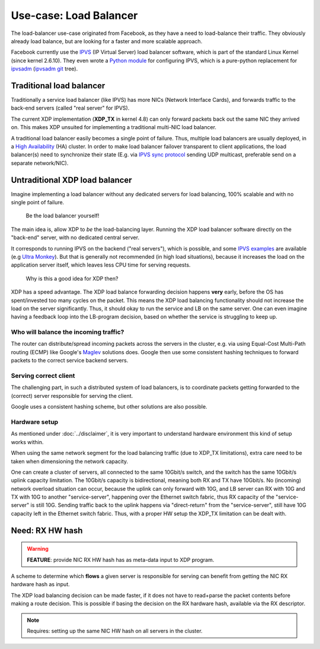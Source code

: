 =======================
Use-case: Load Balancer
=======================

The load-balancer use-case originated from Facebook, as they have a
need to load-balance their traffic. They obviously already load
balance, but are looking for a faster and more scalable approach.

Facebook currently use the IPVS_ (IP Virtual Server) load balancer
software, which is part of the standard Linux Kernel (since kernel
2.6.10).  They even wrote a `Python module`_ for configuring IPVS,
which is a pure-python replacement for ipvsadm_ (`ipvsadm git`_ tree).

.. _IPVS: http://www.linuxvirtualserver.org/

.. _Python module: https://github.com/facebook/gnlpy/blob/master/ipvs.py

.. _ipvsadm:     https://kernel.org/pub/linux/utils/kernel/ipvsadm/
.. _ipvsadm git: https://git.kernel.org/cgit/utils/kernel/ipvsadm/ipvsadm.git/


Traditional load balancer
=========================

Traditionally a service load balancer (like IPVS) has more NICs
(Network Interface Cards), and forwards traffic to the back-end
servers (called "real server" for IPVS).

The current XDP implementation (**XDP_TX** in kernel 4.8) can only
forward packets back out the same NIC they arrived on.  This makes XDP
unsuited for implementing a traditional multi-NIC load balancer.

A traditional load balancer easily becomes a single point of failure.
Thus, multiple load balancers are usually deployed, in a
`High Availability`_ (HA) cluster.  In order to make load balancer
failover transparent to client applications, the load balancer(s) need
to synchronize their state (E.g. via `IPVS sync protocol`_ sending UDP
multicast, preferable send on a separate network/NIC).

.. _High Availability:
   https://en.wikipedia.org/wiki/High-availability_cluster#Node_configurations

.. _IPVS sync protocol:
   http://www.linuxvirtualserver.org/docs/sync.html

Untraditional XDP load balancer
===============================

Imagine implementing a load balancer without any dedicated servers for
load balancing, 100% scalable and with no single point of failure.

 Be the load balancer yourself!

The main idea is, allow XDP to *be* the load-balancing layer.  Running
the XDP load balancer software directly on the "back-end" server, with
no dedicated central server.

It corresponds to running IPVS on the backend ("real servers"), which
is possible, and some `IPVS examples`_ are available (e.g `Ultra
Monkey`_). But that is generally not recommended (in high load
situations), because it increases the load on the application server
itself, which leaves less CPU time for serving requests.

.. _IPVS examples: http://kb.linuxvirtualserver.org/wiki/Examples
.. _Ultra Monkey: http://www.ultramonkey.org/2.0.1/topologies/sl-ha-lb-eg.html


 Why is this a good idea for XDP then?

XDP has a speed advantage.  The XDP load balance forwarding decision
happens **very** early, before the OS has spent/invested too many
cycles on the packet.  This means the XDP load balancing functionality
should not increase the load on the server significantly.  Thus, it
should okay to run the service and LB on the same server.  One can
even imagine having a feedback loop into the LB-program decision,
based on whether the service is struggling to keep up.

Who will balance the incoming traffic?
--------------------------------------

The router can distribute/spread incoming packets across the servers
in the cluster, e.g. via using Equal-Cost Multi-Path routing (ECMP)
like Google's Maglev_ solutions does. Google then use some consistent
hashing techniques to forward packets to the correct service backend
servers.

.. _Maglev:
   https://cloudplatform.googleblog.com/2016/03/Google-shares-software-network-load-balancer-design-powering-GCP-networking.html

Serving correct client
----------------------

The challenging part, in such a distributed system of load balancers,
is to coordinate packets getting forwarded to the (correct) server
responsible for serving the client.

Google uses a consistent hashing scheme, but other solutions are also
possible.

Hardware setup
--------------

As mentioned under :doc:`../disclaimer`, it is very important to
understand hardware environment this kind of setup works within.

When using the same network segment for the load balancing traffic
(due to XDP_TX limitations), extra care need to be taken when
dimensioning the network capacity.

One can create a cluster of servers, all connected to the same
10Gbit/s switch, and the switch has the same 10Gbit/s uplink capacity
limitation. The 10Gbit/s capacity is bidirectional, meaning both RX
and TX have 10Gbit/s.  No (incoming) network overload situation can
occur, because the uplink can only forward with 10G, and LB server can
RX with 10G and TX with 10G to another "service-server", happening
over the Ethernet switch fabric, thus RX capacity of the
"service-server" is still 10G.  Sending traffic back to the uplink
happens via "direct-return" from the "service-server", still have 10G
capacity left in the Ethernet switch fabric.  Thus, with a proper HW
setup the XDP_TX limitation can be dealt with.


Need: RX HW hash
================

.. warning::

   **FEATURE**:
   provide NIC RX HW hash has as meta-data input to XDP program.

A scheme to determine which **flows** a given server is responsible
for serving can benefit from getting the NIC RX hardware hash as
input.

The XDP load balancing decision can be made faster, if it does not
have to read+parse the packet contents before making a route decision.
This is possible if basing the decision on the RX hardware hash,
available via the RX descriptor.

.. note::
   Requires: setting up the same NIC HW hash on all servers in the cluster.


